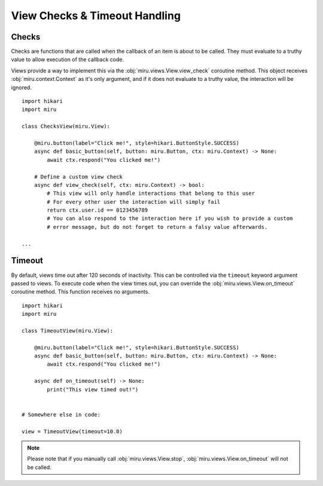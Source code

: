 View Checks & Timeout Handling
==============================

Checks
------

Checks are functions that are called when the callback of an item is about to be called.
They must evaluate to a truthy value to allow execution of the callback code.

Views provide a way to implement this via the :obj:`miru.views.View.view_check` coroutine method.
This object receives :obj:`miru.context.Context` as it's only argument, and if it does not evaluate
to a truthy value, the interaction will be ignored.

::

    import hikari
    import miru

    class ChecksView(miru.View):

        @miru.button(label="Click me!", style=hikari.ButtonStyle.SUCCESS)
        async def basic_button(self, button: miru.Button, ctx: miru.Context) -> None:
            await ctx.respond("You clicked me!")
        
        # Define a custom view check
        async def view_check(self, ctx: miru.Context) -> bool:
            # This view will only handle interactions that belong to this user
            # For every other user the interaction will simply fail
            return ctx.user.id == 0123456789
            # You can also respond to the interaction here if you wish to provide a custom
            # error message, but do not forget to return a falsy value afterwards.

    ...

Timeout
-------

By default, views time out after 120 seconds of inactivity. This can be controlled via the ``timeout``
keyword argument passed to views. To execute code when the view times out, you can override the
:obj:`miru.views.View.on_timeout` coroutine method. This function receives no arguments.

::

    import hikari
    import miru

    class TimeoutView(miru.View):

        @miru.button(label="Click me!", style=hikari.ButtonStyle.SUCCESS)
        async def basic_button(self, button: miru.Button, ctx: miru.Context) -> None:
            await ctx.respond("You clicked me!")
        
        async def on_timeout(self) -> None:
            print("This view timed out!")


    # Somewhere else in code:

    view = TimeoutView(timeout=10.0)

.. note::
    Please note that if you manually call :obj:`miru.views.View.stop`, :obj:`miru.views.View.on_timeout` will not be called.